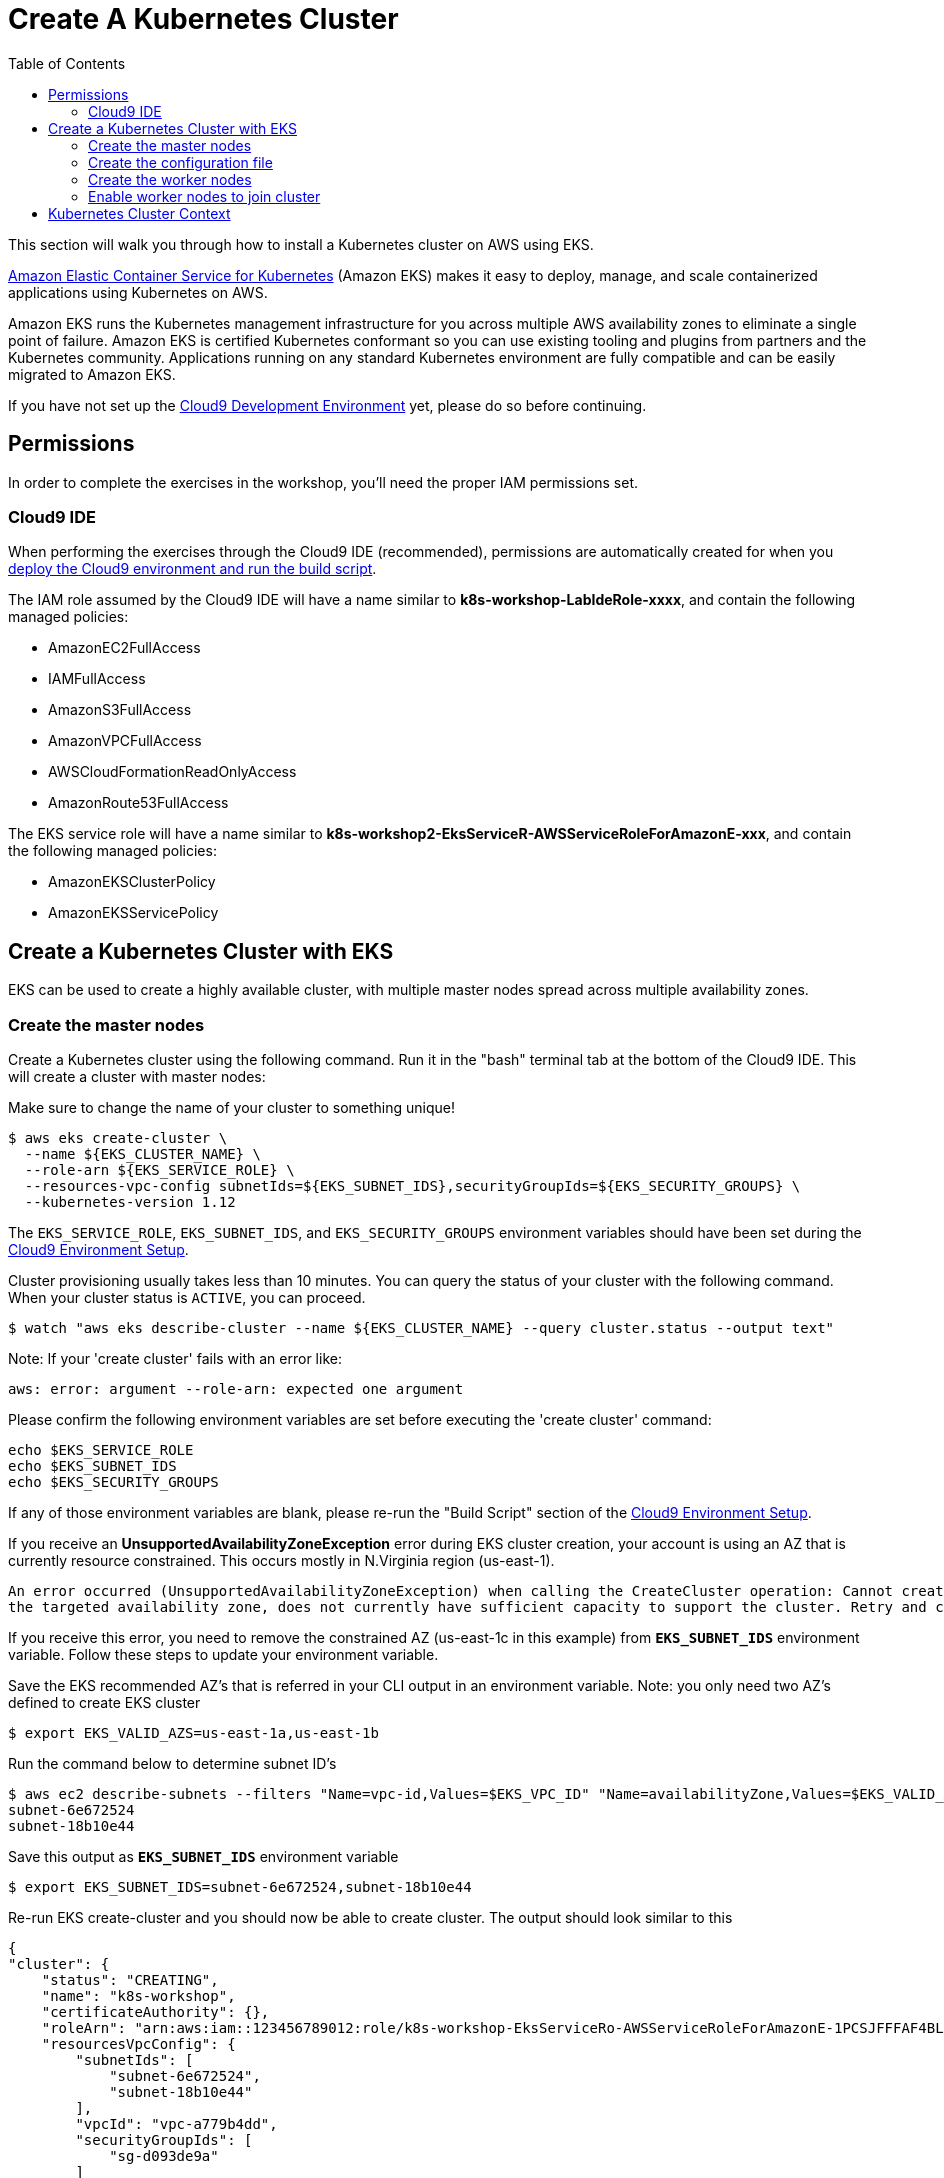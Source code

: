 = Create A Kubernetes Cluster
:toc:
:icons:
:linkattrs:
:imagesdir: ../../resources/images

This section will walk you through how to install a Kubernetes cluster on AWS using EKS.

link:https://aws.amazon.com/eks/[Amazon Elastic Container Service for Kubernetes, window="_blank"] (Amazon EKS) makes it easy to deploy, manage, and scale containerized applications using Kubernetes on AWS.

Amazon EKS runs the Kubernetes management infrastructure for you across multiple AWS availability zones to eliminate a single point of failure. Amazon EKS is certified Kubernetes conformant so you can use existing tooling and plugins from partners and the Kubernetes community. Applications running on any standard Kubernetes environment are fully compatible and can be easily migrated to Amazon EKS.

If you have not set up the link:../101-start-here[Cloud9 Development Environment, window="_blank"] yet, please do so before continuing.

== Permissions

In order to complete the exercises in the workshop, you'll need the proper IAM permissions set.

=== Cloud9 IDE
When performing the exercises through the Cloud9 IDE (recommended), permissions are automatically created for when you link:https://github.com/aws-samples/aws-workshop-for-kubernetes/tree/master/01-path-basics/101-start-here#create-aws-cloud9-environment[deploy the Cloud9 environment and run the build script].

The IAM role assumed by the Cloud9 IDE will have a name similar to **k8s-workshop-LabIdeRole-xxxx**, and contain the following managed policies:

* AmazonEC2FullAccess
* IAMFullAccess
* AmazonS3FullAccess
* AmazonVPCFullAccess
* AWSCloudFormationReadOnlyAccess
* AmazonRoute53FullAccess

The EKS service role will have a name similar to **k8s-workshop2-EksServiceR-AWSServiceRoleForAmazonE-xxx**, and contain the following managed policies:

* AmazonEKSClusterPolicy
* AmazonEKSServicePolicy

== Create a Kubernetes Cluster with EKS

EKS can be used to create a highly available cluster, with multiple master nodes spread across multiple availability zones.

=== Create the master nodes

Create a Kubernetes cluster using the following command. Run it in the "bash" terminal tab at the bottom of the Cloud9 IDE. This will create a cluster with master nodes:

Make sure to change the name of your cluster to something unique!

    $ aws eks create-cluster \
      --name ${EKS_CLUSTER_NAME} \
      --role-arn ${EKS_SERVICE_ROLE} \
      --resources-vpc-config subnetIds=${EKS_SUBNET_IDS},securityGroupIds=${EKS_SECURITY_GROUPS} \
      --kubernetes-version 1.12

The `EKS_SERVICE_ROLE`, `EKS_SUBNET_IDS`, and `EKS_SECURITY_GROUPS` environment variables should have been set during the link:../101-start-here[Cloud9 Environment Setup].

Cluster provisioning usually takes less than 10 minutes. You can query the status of your cluster with the following command. When your cluster status is `ACTIVE`, you can proceed.

    $ watch "aws eks describe-cluster --name ${EKS_CLUSTER_NAME} --query cluster.status --output text"

Note: If your 'create cluster' fails with an error like:
```
aws: error: argument --role-arn: expected one argument
```
Please confirm the following environment variables are set before executing the 'create cluster' command:
```
echo $EKS_SERVICE_ROLE
echo $EKS_SUBNET_IDS
echo $EKS_SECURITY_GROUPS
```
If any of those environment variables are blank, please re-run the "Build Script" section of the link:../101-start-here[Cloud9 Environment Setup].

If you receive an *UnsupportedAvailabilityZoneException* error during EKS cluster creation, your account is using an AZ that is currently resource constrained. This occurs mostly in N.Virginia region (us-east-1).

```
An error occurred (UnsupportedAvailabilityZoneException) when calling the CreateCluster operation: Cannot create cluster 'k8s-workshop' because us-east-1c,
the targeted availability zone, does not currently have sufficient capacity to support the cluster. Retry and choose from these availability zones: us-east-1a, us-east-1b, us-east-1d
```

If you receive this error, you need to remove the constrained AZ (us-east-1c in this example) from *`EKS_SUBNET_IDS`* environment variable. Follow these steps to update your environment variable.

Save the EKS recommended AZ's that is referred in your CLI output in an environment variable.
Note: you only need two AZ's defined to create EKS cluster

    $ export EKS_VALID_AZS=us-east-1a,us-east-1b

Run the command below to determine subnet ID's

    $ aws ec2 describe-subnets --filters "Name=vpc-id,Values=$EKS_VPC_ID" "Name=availabilityZone,Values=$EKS_VALID_AZS" --query 'Subnets[*].[SubnetId]' --output text
    subnet-6e672524
    subnet-18b10e44

Save this output as `*EKS_SUBNET_IDS*` environment variable

    $ export EKS_SUBNET_IDS=subnet-6e672524,subnet-18b10e44

Re-run EKS create-cluster and you should now be able to create cluster. The output should look similar to this

    {
    "cluster": {
        "status": "CREATING",
        "name": "k8s-workshop",
        "certificateAuthority": {},
        "roleArn": "arn:aws:iam::123456789012:role/k8s-workshop-EksServiceRo-AWSServiceRoleForAmazonE-1PCSJFFFAF4BL",
        "resourcesVpcConfig": {
            "subnetIds": [
                "subnet-6e672524",
                "subnet-18b10e44"
            ],
            "vpcId": "vpc-a779b4dd",
            "securityGroupIds": [
                "sg-d093de9a"
            ]
        },
        "version": "1.10",
        "arn": "arn:aws:eks:us-east-1:123456789012:cluster/k8s-workshop",
        "createdAt": 1532734869.147
    }
    }

=== Create the configuration file

In order to access the cluster locally, use a configuration file (sometimes referred to as a `kubeconfig` file). This configuration file can be created automatically.

Once the cluster has moved to the `ACTIVE` state, create the Kubectl Configuration file

    $ aws eks update-kubeconfig --name ${EKS_CLUSTER_NAME}

This will create a configuration file at `$HOME/.kube/config` and update the necessary environment variable for default access.

You can test your kubectl configuration using 'kubectl get service'

    $ kubectl get service
    NAME         TYPE        CLUSTER-IP   EXTERNAL-IP   PORT(S)   AGE
    kubernetes   ClusterIP   10.100.0.1   <none>        443/TCP   8m

=== Create the worker nodes

Now that your EKS master nodes are created, you can launch and configure your worker nodes.

First, create an SSH key pair for use with your nodes

    $ ssh-keygen -t rsa -N "" -f ~/.ssh/id_rsa
    $ aws ec2 create-key-pair --key-name ${EKS_NODE_STACK_NAME} --query 'KeyMaterial' --output text > $HOME/.ssh/k8s-workshop.pem

To launch your worker nodes, run the following CloudFormation CLI command:

    $ aws cloudformation create-stack \
      --stack-name ${EKS_NODE_STACK_NAME} \
      --template-url https://amazon-eks.s3-us-west-2.amazonaws.com/cloudformation/2019-02-11/amazon-eks-nodegroup.yaml \
      --capabilities "CAPABILITY_IAM" \
      --parameters "[{\"ParameterKey\": \"KeyName\", \"ParameterValue\": \"${EKS_NODE_STACK_NAME}\"},
                     {\"ParameterKey\": \"NodeImageId\", \"ParameterValue\": \"${EKS_WORKER_AMI}\"},
                     {\"ParameterKey\": \"ClusterName\", \"ParameterValue\": \"${EKS_CLUSTER_NAME}\"},
                     {\"ParameterKey\": \"NodeGroupName\", \"ParameterValue\": \"${EKS_NODE_STACK_NAME}\"},
                     {\"ParameterKey\": \"ClusterControlPlaneSecurityGroup\", \"ParameterValue\": \"${EKS_SECURITY_GROUPS}\"},
                     {\"ParameterKey\": \"VpcId\", \"ParameterValue\": \"${EKS_VPC_ID}\"},
                     {\"ParameterKey\": \"Subnets\", \"ParameterValue\": \"${EKS_SUBNET_IDS}\"}]"

The `AWS_STACK_NAME`, `EKS_WORKER_AMI`, `EKS_VPC_ID`, `EKS_SUBNET_IDS`, and `EKS_SECURITY_GROUPS` environment variables should have been set during the link:../101-start-here[Cloud9 Environment Setup].

Node provisioning usually takes less than 5 minutes. You can query the status of your cluster with the following command. When your cluster status is `CREATE_COMPLETE`, you can proceed.

    $ watch 'aws cloudformation describe-stacks --stack-name "${EKS_NODE_STACK_NAME}" --query "Stacks[0].[StackStatus,Outputs]"'

**Copy the ARN for the NodeInstanceRole from the output and save it for the next step.**

=== Enable worker nodes to join cluster

To enable worker nodes to join your cluster, you must apply a ConfigMap to your cluster including the ARN for the IAM role assigned to
the worker nodes.  Under the `Templates` folder for this module (201-your-first-cluster), open the aws-auth-cm.yaml file. Next
update the `rolearn` to the ARN recorded in the previous step.

```
apiVersion: v1
kind: ConfigMap
metadata:
  name: aws-auth
  namespace: kube-system
data:
  mapRoles: |
    - rolearn: <ARN of instance role (not instance profile)>
      username: system:node:{{EC2PrivateDNSName}}
      groups:
        - system:bootstrappers
        - system:nodes
```

Next, apply this ConfigMap using the Kubectl command
    $ kubectl apply -f 02-eks-clsuter-creation/201-your-first-cluster/templates/aws-auth-cm.yaml

Watch the status of your nodes and wait for them to reach the `Ready` status.

    $ watch kubectl get nodes
    NAME                            STATUS   ROLES    AGE    VERSION
    ip-172-31-36-248.ec2.internal   Ready    <none>   104s   v1.12.7
    ip-172-31-73-146.ec2.internal   Ready    <none>   103s   v1.12.7
    ip-172-31-80-34.ec2.internal    Ready    <none>   104s   v1.12.7

== Kubernetes Cluster Context

You can manage multiple Kubernetes clusters with _kubectl_, the Kubernetes CLI. We will look more deeply at kubectl in the next section. The configuration for each cluster is stored in a configuration file, referred to as the "`kubeconfig file`". By default, kubectl looks for a file named `config` in the directory `~/.kube`. The kubectl CLI uses kubeconfig file to find the information it needs to choose a cluster and communicate with the API server of a cluster.

This allows you to deploy your applications to different environments by just changing the context. For example, here is a typical flow for application development:

. Build your application using a development environment (perhaps even locally on your laptop)
. Change the context to a test cluster created on AWS
. Use the same command to deploy to the test environment
. Once satisfied, change the context again to a production cluster on AWS
. Once again, use the same command to deploy to production environment

Get a summary of available contexts:

  $ kubectl config get-contexts
  CURRENT   NAME      CLUSTER      AUTHINFO   NAMESPACE
  *         aws       kubernetes   aws

The output shows different contexts, one per cluster, that are available to kubectl. `NAME` column shows the context name. `*` indicates the current context.

View the current context:

  $ kubectl config current-context
  aws

If multiple clusters exist, then you can change the context:

  $ kubectl config use-context <config-name>

You are now ready to continue on with the workshop!

:frame: none
:grid: none
:valign: top


The next step is link:../202-kubernetes-concepts[to learn about basic Kubernetes Concepts].
